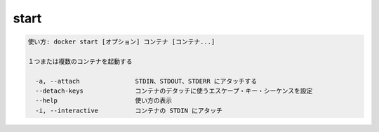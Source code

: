 ﻿.. -*- coding: utf-8 -*-
.. URL: https://docs.docker.com/engine/reference/commandline/start/
.. SOURCE: https://github.com/docker/docker/blob/master/docs/reference/commandline/start.md
   doc version: 1.12
      https://github.com/docker/docker/commits/master/docs/reference/commandline/start.md
.. check date: 2016/06/16
.. Commits on Jan 4, 2016 15aa2a663b47b6126a66efefcadb64edfbffb9f5
.. -------------------------------------------------------------------

.. start

=======================================
start
=======================================

.. code-block:: bash

   使い方: docker start [オプション] コンテナ [コンテナ...]
   
   １つまたは複数のコンテナを起動する
   
     -a, --attach               STDIN、STDOUT、STDERR にアタッチする
     --detach-keys              コンテナのデタッチに使うエスケープ・キー・シーケンスを設定
     --help                     使い方の表示
     -i, --interactive          コンテナの STDIN にアタッチ

.. seealso:: 

   start
      https://docs.docker.com/engine/reference/commandline/start/
